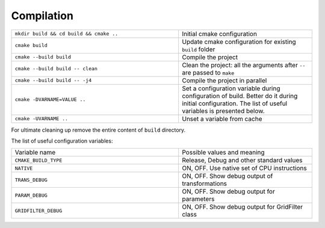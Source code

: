 Compilation
^^^^^^^^^^^

.. table::
   :widths: 100 80

   +-----------------------------------------+--------------------------------------------------------------------------+
   | ``mkdir build && cd build && cmake ..`` | Initial cmake configuration                                              |
   +-----------------------------------------+--------------------------------------------------------------------------+
   | ``cmake build``                         | Update cmake configuration for existing ``build`` folder                 |
   +-----------------------------------------+--------------------------------------------------------------------------+
   | ``cmake --build build``                 | Compile the project                                                      |
   +-----------------------------------------+--------------------------------------------------------------------------+
   | ``cmake --build build -- clean``        | Clean the project: all the arguments after ``--`` are passed to ``make`` |
   +-----------------------------------------+--------------------------------------------------------------------------+
   | ``cmake --build build -- -j4``          | Compile the project in parallel                                          |
   +-----------------------------------------+--------------------------------------------------------------------------+
   | ``cmake -DVARNAME=VALUE ..``            | Set a configuration variable during configuration of build.              |
   |                                         | Better do it during initial configuration.                               |
   |                                         | The list of useful variables is presented below.                         |
   +-----------------------------------------+--------------------------------------------------------------------------+
   | ``cmake -UVARNAME ..``                  | Unset a variable from cache                                              |
   +-----------------------------------------+--------------------------------------------------------------------------+



For ultimate cleaning up remove the entire content of ``build`` directory.
   
The list of useful configuration variables:


.. table::
   :widths: 100 80

   +----------------------+------------------------------------------+
   | Variable name        | Possible values and meaning              |
   +----------------------+------------------------------------------+
   | ``CMAKE_BUILD_TYPE`` | Release, Debug and other standard values |
   +----------------------+------------------------------------------+
   | ``NATIVE``           | ON, OFF.                                 |
   |                      | Use native set of CPU instructions       |
   +----------------------+------------------------------------------+
   | ``TRANS_DEBUG``      | ON, OFF.                                 |
   |                      | Show debug output of transformations     |
   +----------------------+------------------------------------------+
   | ``PARAM_DEBUG``      | ON, OFF.                                 |
   |                      | Show debug output for parameters         |
   +----------------------+------------------------------------------+
   | ``GRIDFILTER_DEBUG`` | ON, OFF.                                 |
   |                      | Show debug output for GridFilter class   |
   +----------------------+------------------------------------------+

